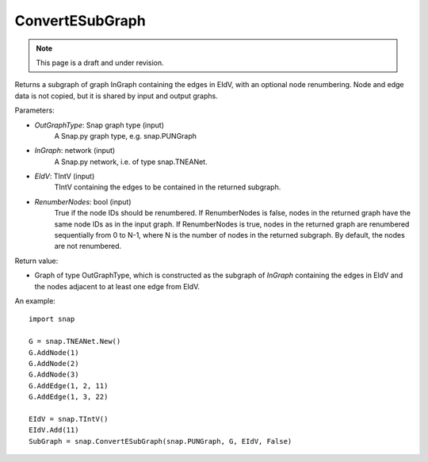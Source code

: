 ConvertESubGraph
''''''''''''''''
.. note::

    This page is a draft and under revision.


.. function:: ConvertESubGraph(OutGraphType, InGraph, EIdV, RenumberNodes=False)

Returns a subgraph of graph InGraph containing the edges in EIdV, with an optional node renumbering. Node and edge data is not copied, but it is shared by input and output graphs.

Parameters:

- *OutGraphType*: Snap graph type (input)
    A Snap.py graph type, e.g. snap.PUNGraph

- *InGraph*: network (input)
    A Snap.py network, i.e. of type snap.TNEANet.

- *EIdV*: TIntV (input)
    TIntV containing the edges to be contained in the returned subgraph.

- *RenumberNodes*: bool (input)
    True if the node IDs should be renumbered. If RenumberNodes is false, nodes in the returned graph have the same node IDs as in the input graph. If RenumberNodes is true, nodes in the returned graph are renumbered sequentially from 0 to N-1, where N is the number of nodes in the returned subgraph. By default, the nodes are not renumbered. 

Return value:

- Graph of type OutGraphType, which is constructed as the subgraph of *InGraph* containing the edges in EIdV and the nodes adjacent to at least one edge from EIdV. 

An example::

    import snap

    G = snap.TNEANet.New()
    G.AddNode(1)
    G.AddNode(2)
    G.AddNode(3)
    G.AddEdge(1, 2, 11)
    G.AddEdge(1, 3, 22)

    EIdV = snap.TIntV()
    EIdV.Add(11)
    SubGraph = snap.ConvertESubGraph(snap.PUNGraph, G, EIdV, False)
